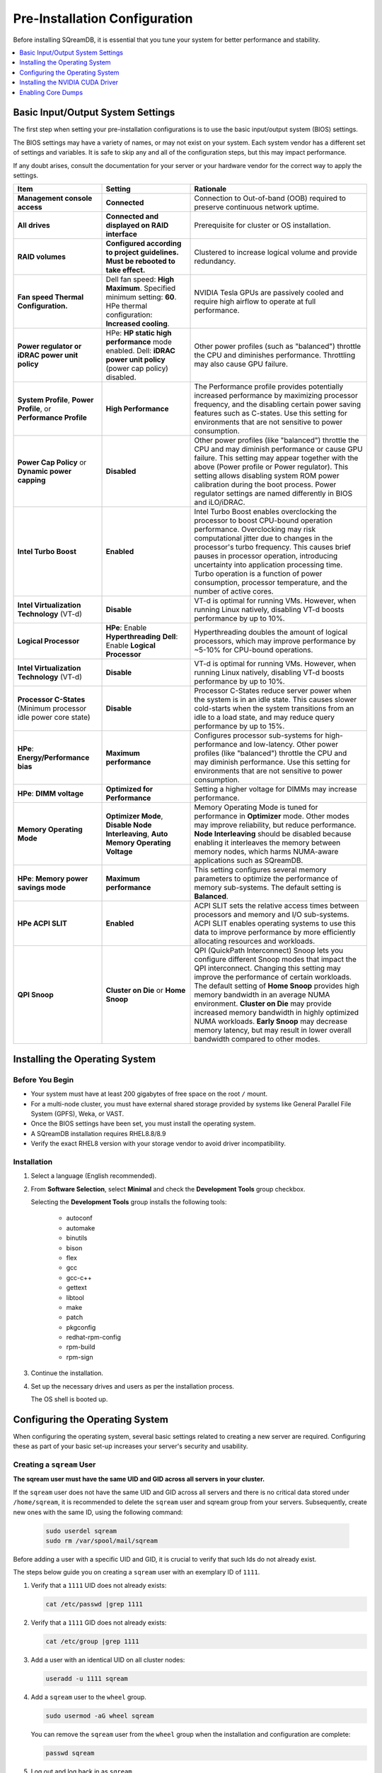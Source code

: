 .. _pre-installation_configurations:

******************************
Pre-Installation Configuration
******************************

Before installing SQreamDB, it is essential that you tune your system for better performance and stability.

.. contents:: 
   :local:
   :depth: 1

Basic Input/Output System Settings
==================================

The first step when setting your pre-installation configurations is to use the basic input/output system (BIOS) settings.

The BIOS settings may have a variety of names, or may not exist on your system. Each system vendor has a different set of settings and variables. It is safe to skip any and all of the configuration steps, but this may impact performance.

If any doubt arises, consult the documentation for your server or your hardware vendor for the correct way to apply the settings.

.. list-table::
   :widths: 25 25 50
   :header-rows: 1
   
   * - Item
     - Setting
     - Rationale
   * - **Management console access**
     - **Connected**
     - Connection to Out-of-band (OOB) required to preserve continuous network uptime.
   * - **All drives**
     - **Connected and displayed on RAID interface**
     - Prerequisite for cluster or OS installation.
   * - **RAID volumes**
     - **Configured according to project guidelines. Must be rebooted to take effect.**
     - Clustered to increase logical volume and provide redundancy.
   * - **Fan speed Thermal Configuration.**
     - Dell fan speed: **High Maximum**. Specified minimum setting: **60**. HPe thermal configuration: **Increased cooling**.
     - NVIDIA Tesla GPUs are passively cooled and require high airflow to operate at full performance.
   * - **Power regulator or iDRAC power unit policy**   
     - HPe: **HP static high performance** mode enabled. Dell: **iDRAC power unit policy** (power cap policy) disabled.
     - Other power profiles (such as "balanced") throttle the CPU and diminishes performance. Throttling may also cause GPU failure.   
   * - **System Profile**, **Power Profile**, or **Performance Profile**
     - **High Performance**
     - The Performance profile provides potentially increased performance by maximizing processor frequency, and the disabling certain power saving features such as C-states. Use this setting for environments that are not sensitive to power consumption.
   * - **Power Cap Policy** or **Dynamic power capping**
     - **Disabled**
     - Other power profiles (like "balanced") throttle the CPU and may diminish performance or cause GPU failure. This setting may appear together with the above (Power profile or Power regulator). This setting allows disabling system ROM power calibration during the boot process. Power regulator settings are named differently in BIOS and iLO/iDRAC.
   * - **Intel Turbo Boost**
     - **Enabled**
     - Intel Turbo Boost enables overclocking the processor to boost CPU-bound operation performance. Overclocking may risk computational jitter due to changes in the processor's turbo frequency. This causes brief pauses in processor operation, introducing uncertainty into application processing time. Turbo operation is a function of power consumption, processor temperature, and the number of active cores. 	 
   * - **Intel Virtualization Technology** (VT-d)
     - **Disable**
     - VT-d is optimal for running VMs. However, when running Linux natively, disabling VT-d boosts performance by up to 10%.	 
   * - **Logical Processor**
     - **HPe**: Enable **Hyperthreading** **Dell**: Enable **Logical Processor**
     - Hyperthreading doubles the amount of logical processors, which may improve performance by ~5-10% for CPU-bound operations.	 	 
   * - **Intel Virtualization Technology** (VT-d)
     - **Disable**
     - VT-d is optimal for running VMs. However, when running Linux natively, disabling VT-d boosts performance by up to 10%.	  
   * - **Processor C-States** (Minimum processor idle power core state)
     - **Disable** 
     - Processor C-States reduce server power when the system is in an idle state. This causes slower cold-starts when the system transitions from an idle to a load state, and may reduce query performance by up to 15%.	 	 
   * - **HPe**: **Energy/Performance bias**
     - **Maximum performance**
     - Configures processor sub-systems for high-performance and low-latency. Other power profiles (like "balanced") throttle the CPU and may diminish performance. Use this setting for environments that are not sensitive to power consumption.		 
   * - **HPe**: **DIMM voltage**
     - **Optimized for Performance**
     - Setting a higher voltage for DIMMs may increase performance.		 
   * - **Memory Operating Mode**
     - **Optimizer Mode**, **Disable Node Interleaving**, **Auto Memory Operating Voltage**
     - Memory Operating Mode is tuned for performance in **Optimizer** mode. Other modes may improve reliability, but reduce performance. **Node Interleaving** should be disabled because enabling it interleaves the memory between memory nodes, which harms NUMA-aware applications such as SQreamDB.	 
   * - **HPe**: **Memory power savings mode**
     - **Maximum performance**
     - This setting configures several memory parameters to optimize the performance of memory sub-systems. The default setting is **Balanced**.	 
   * - **HPe ACPI SLIT**
     - **Enabled**
     - ACPI SLIT sets the relative access times between processors and memory and I/O sub-systems. ACPI SLIT enables operating systems to use this data to improve performance by more efficiently allocating resources and workloads.	 
   * - **QPI Snoop**
     - **Cluster on Die** or **Home Snoop**
     - QPI (QuickPath Interconnect) Snoop lets you configure different Snoop modes that impact the QPI interconnect. Changing this setting may improve the performance of certain workloads. The default setting of **Home Snoop** provides high memory bandwidth in an average NUMA environment. **Cluster on Die** may provide increased memory bandwidth in highly optimized NUMA workloads. **Early Snoop** may decrease memory latency, but may result in lower overall bandwidth compared to other modes.
	 
Installing the Operating System
================================ 

Before You Begin
-------------------

* Your system must have at least 200 gigabytes of free space on the root ``/`` mount.

* For a multi-node cluster, you must have external shared storage provided by systems like General Parallel File System (GPFS), Weka, or VAST.

* Once the BIOS settings have been set, you must install the operating system.

* A SQreamDB installation requires RHEL8.8/8.9

* Verify the exact RHEL8 version with your storage vendor to avoid driver incompatibility.

Installation
----------------

#. Select a language (English recommended).
#. From **Software Selection**, select **Minimal** and check the **Development Tools** group checkbox.

   Selecting the **Development Tools** group installs the following tools:

	* autoconf
	* automake
	* binutils
	* bison
	* flex
	* gcc
	* gcc-c++
	* gettext
	* libtool
	* make
	* patch
	* pkgconfig
	* redhat-rpm-config
	* rpm-build
	* rpm-sign

#. Continue the installation.
#. Set up the necessary drives and users as per the installation process.

   The OS shell is booted up.

Configuring the Operating System
==================================

When configuring the operating system, several basic settings related to creating a new server are required. Configuring these as part of your basic set-up increases your server's security and usability.

Creating a ``sqream`` User
----------------------------

**The sqream user must have the same UID and GID across all servers in your cluster.**

If the ``sqream`` user does not have the same UID and GID across all servers and there is no critical data stored under ``/home/sqream``, it is recommended to delete the ``sqream`` user and sqream group from your servers. Subsequently, create new ones with the same ID, using the following command:

   .. code-block:: console

      sudo userdel sqream
      sudo rm /var/spool/mail/sqream
   
Before adding a user with a specific UID and GID, it is crucial to verify that such Ids do not already exist.

The steps below guide you on creating a ``sqream`` user with an exemplary ID of ``1111``.
   
1. Verify that a ``1111`` UID does not already exists:  
   
   .. code-block:: console
   
      cat /etc/passwd |grep 1111
	  
2. Verify that a ``1111`` GID does not already exists:  
   
   .. code-block:: console
   
      cat /etc/group |grep 1111
   
3. Add a user with an identical UID on all cluster nodes:

   .. code-block:: console

      useradd -u 1111 sqream
   
4. Add a ``sqream`` user to the ``wheel`` group.

   .. code-block:: console

      sudo usermod -aG wheel sqream
   
   You can remove the ``sqream`` user from the ``wheel`` group when the installation and configuration are complete:

   .. code-block:: console

      passwd sqream
   
5. Log out and log back in as ``sqream``.

6. If you deleted the ``sqream`` user and recreated it to have a new ID, you must change its ownership to ``/home/sqream`` in order to avoid permission errors.

   .. code-block:: console

      sudo chown -R sqream:sqream /home/sqream
   
Setting Up A Locale
-----------------------

SQreamDB enables you to set up a locale using your own location. To find out your current time-zone, run the ``timedatectl list-timezones`` command.

1. Set the language of the locale:

   .. code-block:: console

      sudo localectl set-locale LANG=en_US.UTF-8

2. Set the time stamp (time and date) of the locale:

   .. code-block:: console

      sudo timedatectl set-timezone Asia/Jerusalem
   
Installing Required Software 
---------------------------------

.. contents:: 
   :local:
   :depth: 1

Installing EPEL Repository
^^^^^^^^^^^^^^^^^^^^^^^^^^^^

   .. code-block:: console

      sudo dnf install https://dl.fedoraproject.org/pub/epel/epel-release-latest-8.noarch.rpm

Enabling Additional Red Hat Repositories
"""""""""""""""""""""""""""""""""""""""""

Enabling additional Red Hat repositories is essential to install the required packages in the subsequent procedures.

   .. code-block:: console

      sudo subscription-manager repos --enable codeready-builder-for-rhel-8-x86_64-rpms
      sudo subscription-manager repos --enable rhel-8-for-x86_64-appstream-rpms
      sudo subscription-manager repos --enable rhel-8-for-x86_64-baseos-rpms

Installing Required Packages
^^^^^^^^^^^^^^^^^^^^^^^^^^^^^^^^^

   .. code-block:: console

      sudo dnf install chrony pciutils monit zlib-devel openssl-devel kernel-devel-$(uname -r) kernel-headers-$(uname -r) gcc net-tools wget jq libffi-devel xz-devel ncurses-compat-libs libnsl gdbm-devel tk-devel sqlite-devel readline-devel texinfo 

Installing Recommended Tools
^^^^^^^^^^^^^^^^^^^^^^^^^^^^^^

   .. code-block:: console

      sudo dnf install bash-completion.noarch vim-enhanced vim-common net-tools iotop htop psmisc screen xfsprogs wget yum-utils dos2unix

Installing Python
^^^^^^^^^^^^^^^^^^^

**For SQreamDb version 4.3 or older, install Python 3.6.7.**

1. Download the Python 3.6.7 source code tarball file from the following URL into the ``/home/sqream`` directory:

   .. code-block:: console

      wget https://www.python.org/ftp/python/3.6.7/Python-3.6.7.tar.xz
   
2. Extract the Python 3.6.7 source code into your current directory:

   .. code-block:: console

      tar -xf Python-3.6.7.tar.xz
   
3. Navigate to the Python 3.6.7 directory:

   .. code-block:: console

      cd Python-3.6.7
  
4. Run the ``./configure`` script:

   .. code-block:: console

      ./configure --enable-loadable-sqlite-extensions
   
5. Build the software:

   .. code-block:: console

      make -j30
  
6. Install the software:

   .. code-block:: console

      sudo make install
  
7. Verify that Python 3.6.7 has been installed:

   .. code-block:: console

      python3 --version
	  
**For SQreamDB version 4.4 or newer, install Python 3.9.13.**
  
1. Download the Python 3.9.13 source code tarball file from the following URL into the ``/home/sqream`` directory:

   .. code-block:: console

      wget https://www.python.org/ftp/python/3.9.13/Python-3.9.13.tar.xz
   
2. Extract the Python 3.9.13 source code into your current directory:

   .. code-block:: console

      tar -xf Python-3.9.13.tar.xz
   
3. Navigate to the Python 3.9.13 directory:

   .. code-block:: console

      cd Python-3.9.13
  
4. Run the ``./configure`` script:

   .. code-block:: console

      ./configure --enable-loadable-sqlite-extensions
   
5. Build the software:

   .. code-block:: console

      make -j30
  
6. Install the software:

   .. code-block:: console

      sudo make install
  
7. Verify that Python 3.9.13 has been installed:

   .. code-block:: console

      python3 --version
  
.. _installing_nodejs:
  
Installing NodeJS 
^^^^^^^^^^^^^^^^^^

NodeJS is necessary only when the UI runs on the same server as SqreamDB. If not, you can skip this step.

1. Download the NodeJS source code tarball file from the following URL into the ``/home/sqream`` directory:

   .. code-block:: console

      wget https://nodejs.org/dist/v16.20.0/node-v16.20.0-linux-x64.tar.xz
      tar -xf node-v16.20.0-linux-x64.tar.xz
	  
2. Move the node-v16.20.0-linux-x64 file to the */usr/local* directory.

   .. code-block:: console

      sudo mv  node-v16.20.0-linux-x64 /usr/local  
	  
3. Navigate to the ``/usr/bin/`` directory:

   .. code-block:: console

      cd /usr/bin 
	  
4. Create a symbolic link to the ``/local/node-v16.20.0-linux-x64/bin/node node`` directory:

   .. code-block:: console

      sudo ln -s ../local/node-v16.20.0-linux-x64//bin/node node
	  
5. Create a symbolic link to the ``/local/node-v16.20.0-linux-x64/bin/npm npm`` directory:

   .. code-block:: console

      sudo ln -s ../local/node-v16.20.0-linux-x64/bin/npm npm 
	  
6. Create a symbolic link to the ``/local/node-v16.20.0-linux-x64/bin/npx npx`` directory:

   .. code-block:: console

      sudo ln -s ../local/node-v16.20.0-linux-x64/bin/npx npx	  
	  
7. Install the ``pm2`` process management:

   .. code-block:: console
   
      sudo npm install pm2 -g
      cd /usr/bin
      sudo ln -s ../local/node-v16.20.0-linux-x64/bin/pm2 pm2
  
8. If installing the ``pm2`` process management fails, install it offline:	 
  
  a. On a machine with internet access, install the following:

   * nodejs
   * npm
   * pm2
   
  b. Extract the pm2 module to the correct directory:   

     .. code-block:: console

        cd /usr/local/node-v16.20.0-linux-x64/lib/node_modules
        tar -czvf pm2_x86.tar.gz pm2
		
  c. Copy the ``pm2_x86.tar.gz`` file to a server without access to the internet and extract it.
  
    ::
  
  d. Move the ``pm2`` folder to the ``/usr/local/node-v16.20.0-linux-x64/lib/node_modules`` directory:

     .. code-block:: console

        sudo mv pm2 /usr/local/node-v16.20.0-linux-x64/lib/node_modules

  e. Navigate back to the ``/usr/bin`` directory:

     .. code-block:: console

        cd /usr/bin

  f. Create a symbolink to the ``pm2`` service:

     .. code-block:: console

        sudo ln -s /usr/local/node-v16.20.0-linux-x64/lib/node_modules/pm2/bin/pm2 pm2

  g. Verify that installation was successful without using ``sudo``:

     .. code-block:: console

        pm2 list
  
  h. Verify that the node versions for the above are correct:

     .. code-block:: console

        node --version
  
Configuring the Network Time Protocol
--------------------------------------
  
This Network Time Protocol (NTP) configuration is intended for use on systems running RHEL7 and CentOS7 exclusively.

If you don't have internet access, see `Configure NTP Client to Synchronize with NTP Server <https://www.thegeekstuff.com/2014/06/linux-ntp-server-client/>`__.
  
1. Install the NTP file.

   .. code-block:: console

      sudo yum install ntp
  
2. Enable the **ntpd** program.

   .. code-block:: console

      sudo systemctl enable ntpd
  
3. Start the **ntdp** program.

   .. code-block:: console

      sudo systemctl start ntpd
  
4. Print a list of peers known to the server and a summary of their states.   
  
   .. code-block:: console

      sudo ntpq -p
  
Configuring the Network Time Protocol Server
--------------------------------------------

If your organization has a Network Time Protocol (NTP) server, configure it by adding records to ``/etc/ntpd.conf``, reloading the service, and checking that synchronization is enabled.

1. Output your NTP server address and append ``/etc/ntpd.conf`` to the output:

   .. code-block:: console

      echo -e "\nserver <your NTP server address>\n" | sudo tee -a /etc/ntp.conf

2. Restart the service:

   .. code-block:: console

      sudo systemctl restart ntpd

3. Check that synchronization is enabled:

   .. code-block:: console

      sudo timedatectl
  
   Checking that synchronization is enabled generates the following output:

   .. code-block:: console

      Local time: Sat 2019-10-12 17:26:13 EDT
     Universal time: Sat 2019-10-12 21:26:13 UTC
           RTC time: Sat 2019-10-12 21:26:13
          Time zone: America/New_York (EDT, -0400)
        NTP enabled: yes
    NTP synchronized: yes
    RTC in local TZ: no
         DST active: yes
    Last DST change: DST began at
                     Sun 2019-03-10 01:59:59 EST
                     Sun 2019-03-10 03:00:00 EDT
    Next DST change: DST ends (the clock jumps one hour backwards) at
                     Sun 2019-11-03 01:59:59 EDT
                     Sun 2019-11-03 01:00:00 EST 
					
Configuring Chrony for RHEL8 Only
----------------------------------

#. Start the Chrony service:

   .. code-block:: console

      sudo systemctl start chronyd
	
#. Enable the Chrony service to start automatically at boot time:

   .. code-block::

      sudo systemctl enable chronyd
	
#. Check the status of the Chrony service:

   .. code-block::

      sudo systemctl status chronyd
		
Configuring the Server to Boot Without Linux GUI
----------------------------------------------------

We recommend that you configure your server to boot without a Linux GUI by running the following command:					 

   .. code-block:: console

      sudo systemctl set-default multi-user.target	

Running this command activates the **NO-UI** server mode.

Configuring the Security Limits
--------------------------------

The security limits refer to the number of open files, processes, etc.

   .. code-block:: console

      sudo bash

   .. code-block:: console

      echo -e "sqream soft nproc 1000000\nsqream hard nproc 1000000\nsqream soft nofile 1000000\nsqream hard nofile 1000000\nroot soft nproc 1000000\nroot hard nproc 1000000\nroot soft nofile 1000000\nroot hard nofile 1000000\nsqream soft core unlimited\nsqream hard core unlimited" >> /etc/security/limits.conf
  
Configuring the Kernel Parameters
---------------------------------

1. Insert a new line after each kernel parameter:

   .. code-block:: console

      echo -e "vm.dirty_background_ratio = 5 \n vm.dirty_ratio = 10 \n vm.swappiness = 10 \n vm.vfs_cache_pressure = 200 \n vm.zone_reclaim_mode = 0 \n" >> /etc/sysctl.conf
  
2. Check the maximum value of the ``fs.file``: 

   .. code-block:: console

      sysctl -n fs.file-max

3. **Only** if the maximum value of the ``fs.file`` is smaller than ``2097152``, run the following command:

   .. code-block:: console

      echo "fs.file-max=2097152" >> /etc/sysctl.conf

Configuring the Firewall
--------------------------

The example in this section shows the open ports for four ``sqreamd`` sessions. If more than four are required, open the required ports as needed. Port 8080 in the example below is a new UI port.

The ports listed below are required, and the same logic applies to all additional SQreamDB Worker ports.

.. list-table::
   :widths: auto
   :header-rows: 1
   
   * - Port
     - Use
   * - 8080
     - UI port
   * - 443
     - UI over HTTPS ( requires nginx installation )
   * - 3105
     - SqreamDB metadataserver service
   * - 3108
     - SqreamDB serverpicker service
   * - 3109
     - SqreamDB serverpicker service over ssl
   * - 5000
     - SqreamDB first worker default port
   * - 5100
     - SqreamDB first worker over ssl default port
   * - 5001
     - SqreamDB second worker default port
   * - 5101
     - SqreamDB second worker over ssl default port

1. Start the service and enable FirewallID on boot:

   .. code-block:: console

      systemctl start firewalld
  
2. Add the following ports to the permanent firewall:

   .. code-block:: console

      firewall-cmd --zone=public --permanent --add-port=8080/tcp
      firewall-cmd --zone=public --permanent --add-port=3105/tcp
      firewall-cmd --zone=public --permanent --add-port=3108/tcp
      firewall-cmd --zone=public --permanent --add-port=5000-5003/tcp
      firewall-cmd --zone=public --permanent --add-port=5100-5103/tcp
      firewall-cmd --permanent --list-all

3. Reload the firewall:

   .. code-block:: console

      firewall-cmd --reload

4. Enable FirewallID on boot:

   .. code-block:: console

      systemctl enable firewalld 

   If you do not need the firewall, you can disable it:
  
   .. code-block:: console

      sudo systemctl stop firewalld
      sudo systemctl disable firewalld  
  
Disabling SELinux
-------------------

Disabling SELinux is a recommended action.

1. Show the status of ``selinux``:

   .. code-block:: console

      sudo sestatus

2. If the output is not ``disabled``, edit the ``/etc/selinux/config`` file: 

   .. code-block:: console

      sudo vim /etc/selinux/config
  
3. Change ``SELINUX=enforcing`` to ``SELINUX=disabled``:
  
   The above changes will only take effect after rebooting the server.

   You can disable selinux immediately after rebooting the server by running the following command:

   .. code-block:: console

      sudo setenforce 0

Configuring the ``/etc/hosts`` File
------------------------------------

1. Edit the ``/etc/hosts`` file:

   .. code-block:: console

      sudo vim /etc/hosts

2. Call your local host:

   .. code-block:: console

      127.0.0.1	localhost
      <server1 ip>	<server_name>
      <server2 ip>	<server_name>

Installing the NVIDIA CUDA Driver
==================================

After configuring your operating system, you must install the NVIDIA CUDA driver.

.. warning:: If your Linux GUI runs on the server, it must be stopped before installing the CUDA drivers.

Before You Begin 
----------------

1. Verify that the NVIDIA card has been installed and is detected by the system:

   .. code-block:: console

      lspci | grep -i nvidia
  
2. Verify that ``gcc`` has been installed:

   .. code-block:: console

      gcc --version
  
3. If ``gcc`` has not been installed, install it for RHEL:

   .. code-block:: console

        sudo yum install -y gcc

Updating the Kernel Headers  
---------------------------

1. Update the kernel headers on RHEL:

   .. code-block:: console

      sudo yum install kernel-devel-$(uname -r) kernel-headers-$(uname -r)
		  
2. Make sure kernel-devel and kernel-headers match installed kernel:
		  
   .. code-block:: console
	 
      uname -r
      rpm -qa |grep kernel-devel-$(uname -r)
      rpm -qa |grep kernel-headers-$(uname -r) 
		  		  
Disabling Nouveau  
-----------------

Disable Nouveau, which is the default operating system driver.

1. Check if the Nouveau driver has been loaded:

   .. code-block:: console

      lsmod | grep nouveau

   If the Nouveau driver has been loaded, the command above generates output. If the Nouveau driver has not been loaded, you may skip step 2 and 3.

2. Blacklist the Nouveau driver to disable it:

   .. code-block:: console

      cat <<EOF | sudo tee /etc/modprobe.d/blacklist-nouveau.conf
      blacklist nouveau
      options nouveau modeset=0
      EOF 
 
3. Regenerate the kernel ``initramfs`` directory set:

  a. Modify the ``initramfs`` directory set:
  
     .. code-block:: console

        sudo dracut --force
	
  b. Reboot the server:

     .. code-block:: console

        sudo reboot

Installing the CUDA Driver
--------------------------
  
The current recommendation is for CUDA 12.3.2.
  
.. contents:: 
   :local:
   :depth: 1
  
For questions related to which driver to install, contact `SqreamDB support <https://sqream.atlassian.net/servicedesk/customer/portal/2/group/8/create/26>`_.

Installing the CUDA Driver from the Repository
^^^^^^^^^^^^^^^^^^^^^^^^^^^^^^^^^^^^^^^^^^^^^^^^

Installing the CUDA driver from the Repository is the recommended installation method.

1. Install the CUDA dependencies for one of the following operating systems:

     .. code-block:: console

        sudo dnf install https://dl.fedoraproject.org/pub/epel/epel-release-latest-8.noarch.rpm
	
2. (Optional) Install the CUDA dependencies from the ``epel`` repository:

   .. code-block:: console

      sudo yum install dkms libvdpau

   Installing the CUDA depedendencies from the ``epel`` repository is only required for installing ``runfile``.

3. Download and install the required local repository:
		 

    * **RHEL8.8/8.9 CUDA 12.3.2 repository ( INTEL ) installation ( Required for H/L Series GPU models ):**

	  .. code-block:: console
	  
		 wget https://developer.download.nvidia.com/compute/cuda/12.3.2/local_installers/cuda-repo-rhel8-12-3-local-12.3.2_545.23.08-1.x86_64.rpm
		 sudo dnf localinstall cuda-repo-rhel8-12-3-local-12.3.2_545.23.08-1.x86_64.rpm
		 
	  .. code-block:: console
	  
		 sudo dnf clean all
		 sudo dnf -y module install nvidia-driver:latest-dkms	  

Power9 with V100 GPUs supports only cuda 10.1 driver on RHEL7

    * **IBM Power9 - CUDA 10.1 for RHEL7:**

      .. code-block:: console

		wget https://developer.download.nvidia.com/compute/cuda/10.1/Prod/local_installers/cuda-repo-rhel7-10-1-local-10.1.243-418.87.00-1.0-1.ppc64le.rpm
		sudo yum localinstall cuda-repo-rhel7-10-1-local-10.1.243-418.87.00-1.0-1.ppc64le.rpm
	  
If you are installing the CUDA driver on IBM Power9, please follow the `NVIDIA documentation <https://docs.nvidia.com/cuda/cuda-installation-guide-linux/index.html#power9-setup>`_ for additionally required steps.
	  
Tuning Up NVIDIA Performance
^^^^^^^^^^^^^^^^^^^^^^^^^^^^

The following procedures exclusively relate to Intel.	
	
.. contents:: 
   :local:
   :depth: 1
	
.. note::  Setting up the NVIDIA POWER9 CUDA driver includes additional set-up requirements. The NVIDIA POWER9 CUDA driver will not function properly if the additional set-up requirements are not followed. See `POWER9 Setup <https://docs.nvidia.com/cuda/cuda-installation-guide-linux/index.html#power9-setup>`__ for the additional set-up requirements.
	
Tune Up NVIDIA Performance when Driver Installed from the Repository
""""""""""""""""""""""""""""""""""""""""""""""""""""""""""""""""""""

1. Check the service status:

   .. code-block:: console

      sudo systemctl status nvidia-persistenced
		 
   If the service exists, it will be stopped by default.

2. Start the service:

   .. code-block:: console

      sudo systemctl start nvidia-persistenced
		 
3. Verify that no errors have occurred:

   .. code-block:: console

      sudo systemctl status nvidia-persistenced
		 
4. Enable the service to start up on boot:   

   .. code-block:: console

      sudo systemctl enable nvidia-persistenced
	  
5. For **H100/A100**, add the following lines:

   .. code-block:: console

      nvidia-persistenced
		 
6. Reboot the server and run the **NVIDIA System Management Interface (NVIDIA SMI)**:

   .. code-block:: console

      nvidia-smi
	  

		
Tune Up NVIDIA Performance when Driver Installed from the Runfile
"""""""""""""""""""""""""""""""""""""""""""""""""""""""""""""""""

1. Change the permissions on the ``rc.local`` file to ``executable``:

     .. code-block:: console

        sudo chmod +x /etc/rc.local	  
	  
2. Edit the ``/etc/yum.repos.d/cuda-10-1-local.repo`` file:

     .. code-block:: console

        sudo vim /etc/rc.local		 
		 
3. Add the following lines:

   * **For H100/A100**:

      .. code-block:: console

        nvidia-persistenced

   * **For IBM (mandatory)**:
	  
      .. code-block:: console

        sudo systemctl start nvidia-persistenced
        sudo systemctl enable nvidia-persistenced
		   
   * **For K80**:
	  
      .. code-block:: console

        nvidia-persistenced
        nvidia-smi -pm 1
        nvidia-smi -acp 0
        nvidia-smi --auto-boost-permission=0
        nvidia-smi --auto-boost-default=0

4. Reboot the server and run the ``NVIDIA System Management Interface (NVIDIA SMI)``:

   .. code-block:: console

        nvidia-smi
	  

  
Enabling Core Dumps
===================

While this procedure is optional, SQreamDB recommends that core dumps be enabled. Note that the default ``abrt`` format is not ``gdb`` compatible, and that for SQreamDB support to be able to analyze your core dumps, they must be ``gdb`` compatible.

.. contents:: 
   :local:
   :depth: 1

Checking the ``abrtd`` Status
-----------------------------

1. Check if ``abrtd`` is running:

   .. code-block:: console

      sudo ps -ef |grep abrt

2. If **abrtd** is running, stop it:	  
	  
   .. code-block:: console

      for i in abrt-ccpp.service abrtd.service abrt-oops.service abrt-pstoreoops.service abrt-vmcore.service abrt-xorg.service ; do sudo systemctl disable $i; sudo systemctl stop $i; done

Setting the Limits
------------------
	  
1. Set the limits:

   .. code-block:: console

      ulimit -c
	  
2. If the output is ``0``, add the following lines to the ``/etc/security/limits.conf`` file:	  
	  
   .. code-block:: console

      *          soft     core           unlimited
      *          hard     core           unlimited	  
	  
3. To apply the limit changes, log out and log back in.	

Creating the Core Dump Directory
--------------------------------

Because the core dump file may be the size of total RAM on the server, verify that you have sufficient disk space. In the example above, the core dump is configured to the ``/tmp/core_dumps`` directory. If necessary, replace path according to your own environment and disk space.

1. Make the ``/tmp/core_dumps`` directory:

   .. code-block:: console

      mkdir /tmp/core_dumps

2. Set the ownership of the ``/tmp/core_dumps`` directory:

   .. code-block:: console

      sudo chown sqream.sqream /tmp/core_dumps
  
3. Grant read, write, and execute permissions to all users:

   .. code-block:: console

      sudo chmod -R 777 /tmp/core_dumps
	 	  

Setting the Output Directory on the ``/etc/sysctl.conf`` File 
-------------------------------------------------------------

1. Open the ``/etc/sysctl.conf`` file in the Vim text editor:

   .. code-block:: console

      sudo vim /etc/sysctl.conf

2. Add the following to the bottom of the file:

   .. code-block:: console

      kernel.core_uses_pid = 1
      kernel.core_pattern = /tmp/core_dumps/core-%e-%s-%u-%g-%p-%t
      fs.suid_dumpable = 2

3. To apply the changes without rebooting the server, run the following:
	  
  .. code-block:: console

     sudo sysctl -p

4. Check that the core output directory points to the following:

  .. code-block:: console

     sudo cat /proc/sys/kernel/core_pattern
	  
  The following shows the correct generated output:
	  
  .. code-block:: console

     /tmp/core_dumps/core-%e-%s-%u-%g-%p-%t	  
	  
Verifying that the Core Dumps Work 
----------------------------------

You can verify that the core dumps work only after installing and running SQreamDB. This causes the server to crash and a new ``core.xxx`` file to be included in the folder that is written in ``/etc/sysctl.conf``.

1. Stop and restart all SQreamDB services.

    ::

2. Connect to SQreamDB with ClientCmd and run the following command:

  .. code-block:: console

      select abort_server();
   
Verify Your SQreamDB Installation
------------------------------------

1. Verify that the ``sqream`` user exists and has the same ID on all cluster servers.

  .. code-block:: console

      id sqream       

2. please verify that the storage is mounted on all cluster servers.

   .. code-block:: console

      mount           

3. make sure that the driver is properly installed.

   .. code-block:: console

      nvidia-smi      

4. Verify that the kernel file-handles allocation is greater than or equal to ``2097152``:

   .. code-block:: console

      sysctl -n fs.file-max   

5. Verify limits (run this command as a ``sqream`` user):

   .. code-block:: console

      ulimit -c -u -n 
	
      Desired output:
      core file size (blocks, -c) unlimited
      max user processes (-u) 1000000
      open files (-n) 1000000
   
Troubleshooting Core Dumping 
------------------------------

This section describes the troubleshooting procedure to be followed if all parameters have been configured correctly, but the cores have not been created.

1. Reboot the server.

    ::

2. Verify that you have folder permissions:

   .. code-block:: console

      sudo chmod -R 777 /tmp/core_dumps  
   
3. Verify that the limits have been set correctly:

   .. code-block:: console

      ulimit -c

   If all parameters have been configured correctly, the correct output is:

   .. code-block:: console

      core file size          (blocks, -c) unlimited

4. If all parameters have been configured correctly, but running ``ulimit -c`` outputs ``0``, run the following:

   .. code-block:: console

      sudo vim /etc/profile

5. Search for the following line and disable it using the ``#`` symbol:

   .. code-block:: console

      ulimit -S -c 0 > /dev/null 2>&1

6. Log out and log back in.

    ::

7. Run the ``ulimit -c`` command:

   .. code-block:: console

      ulimit -a 	  

8. If the line is not found in ``/etc/profile``, do the following:	  
	  
   a. Run the following command:

      .. code-block:: console

         sudo vim /etc/init.d/functions

   b. Search for the following line disable it using the ``#`` symbol and reboot the server.
   
      .. code-block:: console

         ulimit -S -c ${DAEMON_COREFILE_LIMIT:-0} >/dev/null 2>&1
